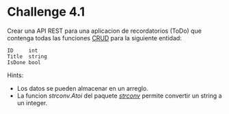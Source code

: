 * Challenge 4.1
  :PROPERTIES:
  :CUSTOM_ID: challenge-4.1
  :END:
Crear una API REST para una aplicacion de recordatorios (ToDo) que
contenga todas las funciones
[[https://en.wikipedia.org/wiki/Create,_read,_update_and_delete][CRUD]]
para la siguiente entidad:

#+begin_example
  ID     int
  Title  string
  IsDone bool
#+end_example

Hints:

- Los datos se pueden almacenar en un arreglo.
- La funcion /strconv.Atoi/ del paquete
  /[[https://golang.org/pkg/strconv][strconv]]/ permite convertir un
  string a un integer.
